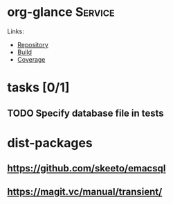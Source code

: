 * org-glance                                                                    :Service:

Links:
- [[https://github.com/rails-to-cosmos/org-glance][Repository]]
- [[https://travis-ci.org/github/rails-to-cosmos/org-glance][Build]]
- [[https://coveralls.io/github/rails-to-cosmos/org-glance][Coverage]]

* tasks [0/1]
** TODO Specify database file in tests
* dist-packages
** https://github.com/skeeto/emacsql
** https://magit.vc/manual/transient/

